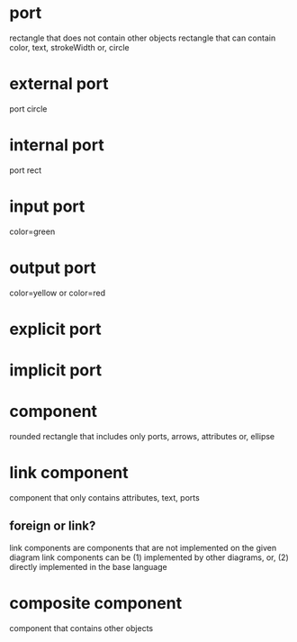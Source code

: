* port
  rectangle that does not contain other objects
  rectangle that can contain color, text, strokeWidth
  or, circle

* external port
  port
  circle
  
* internal port
  port
  rect

* input port
  color=green

* output port
  color=yellow or color=red

* explicit port

* implicit port

* component
  rounded rectangle that includes only ports, arrows, attributes
  or, ellipse

* link component
  component that only contains attributes, text, ports
** foreign or link?
   link components are components that are not implemented on the given diagram
   link components can be (1) implemented by other diagrams, or, (2) directly implemented in the base language

* composite component
  component that contains other objects
